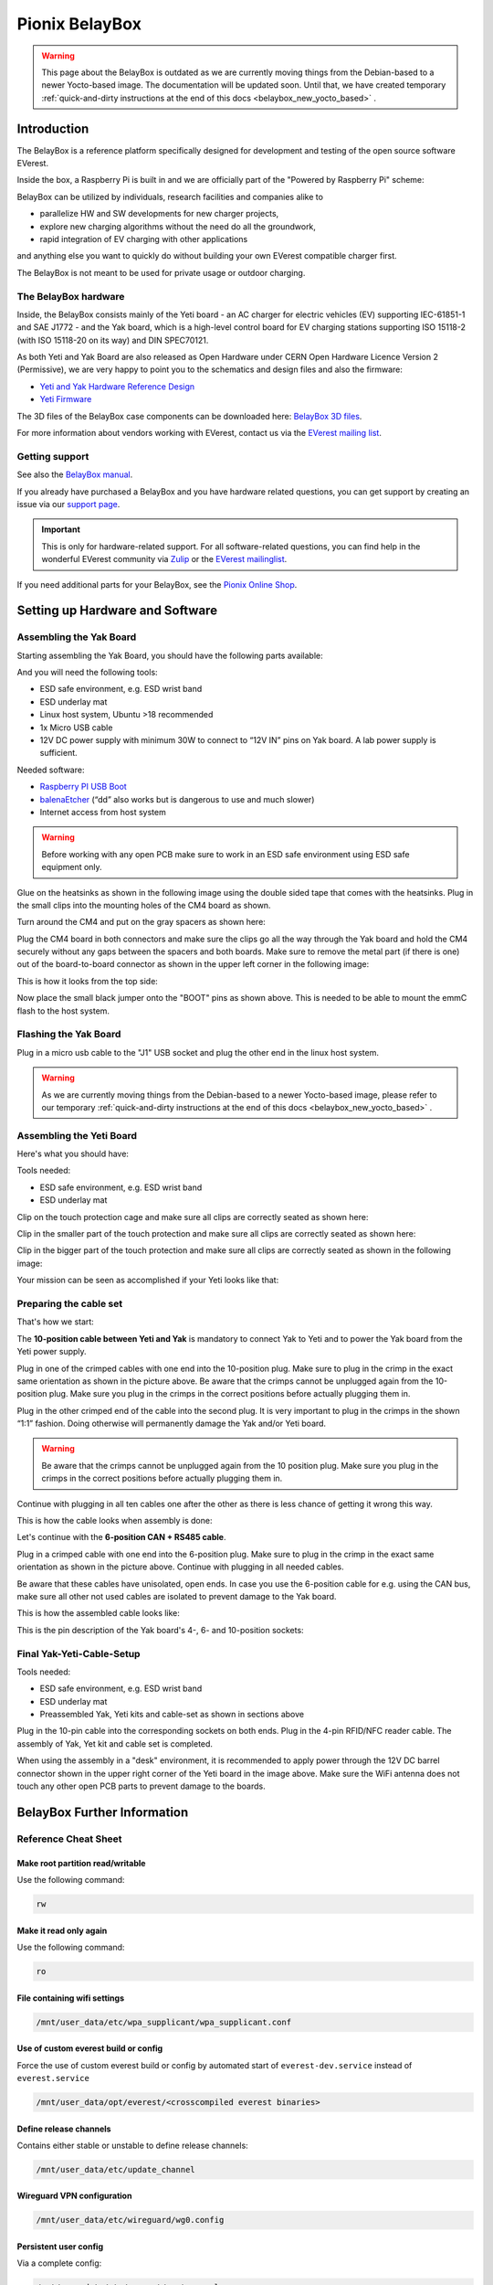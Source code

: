 .. doc_pionix_belay-box

Pionix BelayBox
###############

.. warning::
  This page about the BelayBox is outdated as we are currently moving things
  from the Debian-based to a newer Yocto-based image. The documentation will
  be updated soon. Until that, we have created temporary
  :ref:`quick-and-dirty instructions at the end of this docs <belaybox_new_yocto_based>`
  .

Introduction
************

The BelayBox is a reference platform specifically designed for development and
testing of the open source software EVerest.

Inside the box, a Raspberry Pi is built in and we are officially part of the
"Powered by Raspberry Pi" scheme:

.. image:: img/powered-by-pi.png
  :width: 300
  :alt: Logo Powered by Raspberry Pi for Charging Development Kit BelayBox
  :align: center

BelayBox can be utilized by individuals, research facilities and companies
alike to

* parallelize HW and SW developments for new charger projects,
* explore new charging algorithms without the need do all the groundwork,
* rapid integration of EV charging with other applications

and anything else you want to quickly do without building your own EVerest
compatible charger first.

The BelayBox is not meant to be used for private usage or outdoor charging.

The BelayBox hardware
=====================
Inside, the BelayBox consists mainly of the Yeti board - an AC charger for
electric vehicles (EV) supporting IEC-61851-1 and SAE J1772 - and the Yak
board, which is a high-level control board for EV charging stations supporting
ISO 15118-2 (with ISO 15118-20 on its way) and DIN SPEC70121.

As both Yeti and Yak Board are also released as Open Hardware under CERN Open
Hardware Licence Version 2 (Permissive), we are very happy to point you to the
schematics and design files and also the firmware:

* `Yeti and Yak Hardware Reference Design <https://github.com/PionixPublic/reference-hardware>`_
* `Yeti Firmware <https://github.com/PionixPublic/yeti-firmware>`_

The 3D files of the BelayBox case components can be downloaded here:
`BelayBox 3D files <https://a360.co/45erK90>`_.

For more information about vendors working with EVerest,
contact us via
the `EVerest mailing list <https://lists.lfenergy.org/g/everest>`_.

Getting support
===============

See also the `BelayBox manual <https://pionix.com/user-manual-belaybox>`_.

If you already have purchased a BelayBox and you have hardware related
questions, you can get support by creating an issue via our
`support page <http://support.pionix.com>`_.

.. important::

  This is only for hardware-related support. For all software-related
  questions, you can find help in the wonderful EVerest community via
  `Zulip <https://lfenergy.zulipchat.com/>`_ or the
  `EVerest mailinglist <https://lists.lfenergy.org/g/everest>`_.

If you need additional parts for your BelayBox, see the
`Pionix Online Shop <https://shop.pionix.com>`_.

Setting up Hardware and Software
********************************

Assembling the Yak Board
========================

Starting assembling the Yak Board, you should have the following parts
available:

.. image:: img/yak-assembly-1-overview.jpg

And you will need the following tools:

* ESD safe environment, e.g. ESD wrist band
* ESD underlay mat
* Linux host system, Ubuntu >18 recommended
* 1x Micro USB cable
* 12V DC power supply with minimum 30W to connect to “12V IN” pins on
  Yak board. A lab power supply is sufficient.

Needed software:

* `Raspberry PI USB Boot <https://github.com/raspberrypi/usbboot/blob/master/Readme.md#building>`_
* `balenaEtcher <https://www.balena.io/etcher>`_
  (“dd” also works but is dangerous to use and much slower)
* Internet access from host system

.. warning::
  Before working with any open PCB make sure to work in an ESD safe
  environment using ESD safe equipment only.

Glue on the heatsinks as shown in the following image using the double
sided tape that comes with the heatsinks. Plug in the small clips into
the mounting holes of the CM4 board as shown.

.. image:: img/yak-assembly-2.jpg

Turn around the CM4 and put on the gray spacers as shown here:

.. image:: img/yak-assembly-3.jpg

Plug the CM4 board in both connectors and make sure the clips go all the way
through the Yak board and hold the CM4 securely without any gaps between the
spacers and both boards. Make sure to remove the metal part (if there is one)
out of the board-to-board connector as shown in the upper left corner in the
following image:

.. image:: img/yak-assembly-4.jpg

This is how it looks from the top side:

.. image:: img/yak-assembly-5.jpg

Now place the small black jumper onto the "BOOT" pins as shown above. This
is needed to be able to mount the emmC flash to the host system.

Flashing the Yak Board
======================

.. image:: img/yak-assembly-6.jpg

Plug in a micro usb cable to the "J1" USB socket and plug the other end in the
linux host system.

.. warning::
  As we are currently moving things from the Debian-based to a newer
  Yocto-based image, please refer to our temporary
  :ref:`quick-and-dirty instructions at the end of this docs <belaybox_new_yocto_based>`
  .

Assembling the Yeti Board
=========================

Here's what you should have:

.. image:: img/yeti-assembly-1-overview.jpg

Tools needed:

* ESD safe environment, e.g. ESD wrist band
* ESD underlay mat

Clip on the touch protection cage and make sure all clips are correctly seated
as shown here:

.. image:: img/yeti-assembly-2.jpg

Clip in the smaller part of the touch protection and make sure all clips are
correctly seated as shown here:

.. image:: img/yeti-assembly-3.jpg

Clip in the bigger part of the touch protection and make sure all clips are
correctly seated as shown in the following image:

.. image:: img/yeti-assembly-4.jpg

Your mission can be seen as accomplished if your Yeti looks like that:

.. image:: img/yeti-assembly-5.jpg

Preparing the cable set
=======================

That's how we start:

.. image:: img/cable-set-1-overview.jpg

The **10-position cable between Yeti and Yak** is mandatory to connect Yak to
Yeti and to power the Yak board from the Yeti power supply.

.. image:: img/cable-set-2.jpg

Plug in one of the crimped cables with one end into the 10-position plug. Make
sure to plug in the crimp in the exact same orientation as shown in the
picture above. Be aware that the crimps cannot be unplugged again from the
10-position plug. Make sure you plug in the crimps in the correct positions
before actually plugging them in.

Plug in the other crimped end of the cable into the second plug. It is very
important to plug in the crimps in the shown “1:1” fashion. Doing otherwise
will permanently damage the Yak and/or Yeti board.

.. image:: img/cable-set-3.jpg

.. warning::
  Be aware that the crimps cannot be unplugged again from the 10 position
  plug. Make sure you plug in the crimps in the correct positions before
  actually plugging them in.

Continue with plugging in all ten cables one after the other as there is less
chance of getting it wrong this way.

This is how the cable looks when assembly is done:

.. image:: img/cable-set-4.jpg

Let's continue with the **6-position CAN + RS485 cable**.

.. image:: img/cable-set-5.jpg

Plug in a crimped cable with one end into the 6-position plug.
Make sure to plug in the crimp in the exact same orientation as shown in the
picture above. Continue with plugging in all needed cables.

Be aware that these cables have unisolated, open ends. In case you use the
6-position cable for e.g. using the CAN bus, make sure all other not used
cables are isolated to prevent damage to the Yak board.

This is how the assembled cable looks like:

.. image:: img/cable-set-6.jpg

This is the pin description of the Yak board's 4-, 6- and 10-position sockets:

.. image:: img/cable-set-7.png

Final Yak-Yeti-Cable-Setup
==========================

Tools needed:

* ESD safe environment, e.g. ESD wrist band
* ESD underlay mat
* Preassembled Yak, Yeti kits and cable-set as shown in sections above

.. image:: img/final-assembly.jpg

Plug in the 10-pin cable into the corresponding sockets on both ends.
Plug in the 4-pin RFID/NFC reader cable.
The assembly of Yak, Yet kit and cable set is completed.

When using the assembly in a "desk" environment, it is recommended to apply
power through the 12V DC barrel connector shown in the upper right corner of
the Yeti board in the image above. Make sure the WiFi antenna does not touch
any other open PCB parts to prevent damage to the boards.

.. _belaybox_furtherinfo:

BelayBox Further Information
****************************

Reference Cheat Sheet
=====================

Make root partition read/writable
---------------------------------

Use the following command:

.. code-block:: bash

  rw

Make it read only again
-----------------------

Use the following command:

.. code-block:: bash

  ro

File containing wifi settings
-----------------------------
.. code-block:: bash

  /mnt/user_data/etc/wpa_supplicant/wpa_supplicant.conf

Use of custom everest build or config
-------------------------------------
Force the use of custom everest build or config by automated start of
``everest-dev.service`` instead of ``everest.service``

.. code-block:: bash

  /mnt/user_data/opt/everest/<crosscompiled everest binaries>

Define release channels
-----------------------
Contains either stable or unstable to define release channels:

.. code-block:: bash

  /mnt/user_data/etc/update_channel

Wireguard VPN configuration
---------------------------
.. code-block:: bash

  /mnt/user_data/etc/wireguard/wg0.config

Persistent user config
----------------------
Via a complete config:

.. code-block:: bash

  /mnt/user_data/etc/everest/custom.yaml

Via a config file containing only the diffs to the default config:

.. code-block:: bash

  /mnt/user_data/user-config/config-deploy-devboard.yaml

Stop automatic updates
----------------------
.. code-block:: bash

  rw; sudo systemctl disable ota-update.service

Additional config files for the mqtt broker
-------------------------------------------
.. code-block:: bash

  /mnt/user_data/etc/mosquitto/conf.d

This is the place where you can add for example a “public_mqtt.conf” file with the following contents:

.. code-block:: bash

  listener 1883
  allow_anonymous true

With this, you allow anonymous external connections to the mqtt broker for
debugging purposes.

Watch the output of everest.service
-----------------------------------

.. code-block:: bash

  sudo journalctl -fu everest.service

For watching the output of everest-dev.service, set service name to
*everest-dev.service*.

Run EVerest in terminal
-----------------------

.. code-block:: bash

  sudo /opt/everest/bin/manager --conf /opt/everest/conf/config-deploy-devboard.yaml

or for using the custom user config:

.. code-block:: bash

  sudo /opt/everest/bin/manager --conf /mnt/user_data/etc/everest/custom.yaml

Make sure the systemd service is not running.

Using online updates
====================

.. warning::
  This section about BelayBox updating is outdated as we are currently moving
  things from the Debian-based to a newer Yocto-based image. Find setup
  instructions in the temporary
  :ref:`quick-and-dirty instructions at the end of this docs <belaybox_new_yocto_based>`
  . Information about doing updates will follow.

BelayBox comes with a very simple online update tool that is controlled by
two systemd services:

``ota-update.service``: This service starts a shell script that checks for
online updates on Pionix update servers. It is triggered by the second systemd
service:

``ota-update.timer``: This is the systemd timer unit that starts
``ota-update.service`` on regular intervals.

To disable online updates use ``sudo systemctl disable ota-update.service``.
The online update updates always the full root partition. All data that needs
to survive the update needs to be stored in ``/mnt/user_data``.

The root partition should normally never be modified, it is read only. All
changes will also be lost on the next online update.

If you still want to modify something, use the ``rw`` and ``ro`` commands
to re-mount root read-write/read-only.

In rw mode you can e.g. use ``sudo apt install ...`` to install new software.

Disable online update if you need the changes to stay.

Factory reset
=============

For a factory reset of the BelayBox, the following partition has to be
formatted:

.. code-block:: bash

  /mnt/user_data/

Before that, all services accessing that partition have to be stopped:

.. code-block:: bash

  sudo systemctl stop everest
  sudo systemctl stop nodered

.. hint::
  Depending of your setup, the EVerest service could also be called
  *everest-dev* or *everest-rpi* instead of just *everest*.

After this, unmount the partition:

.. code-block:: bash

  sudo umount /dev/mmcblk0p6

Finally, formatting can start:

.. code-block:: bash

  sudo mkfs -t ext4 /dev/mmcblk0p6

Confirm with "y" as soon as you are happy with losing all previous
configuation settings (e.g. WiFi credentials).

After formatting, reboot the BelayBox to let it setup the factory default
configuration:

.. code-block:: bash

  sudo reboot

Troubleshooting
***************

Yeti errors or EVerest not starting
===================================

Should your log output tell you something about "Yeti reset not successful"
or the EVerest modules get terminated right after EVerest started, it could
be due to the Yeti interface not being connected properly.

In this case, check the connections and the cable harness.

Should everything look fine, check if the Yeti firmware is running properly
by looking at the Yeti LED. It should flash in a fast frequency. If it is on
or off without flashing, the firmware could not be started or is not
installed.

.. _belaybox_new_yocto_based:
Temporary quick-and-dirty docs: New Yocto-based build
=====================================================

Install latest Yocto version
----------------------------

.. note::

  From June 2024 on, we will start changing the Debian-based to a Yocto-based
  image. As we will need some time to update our documentation accordingly,
  see a quick overview of how you can setup your hardware in the meantime.

For a new board (or previous Debian-based board), download the complete SD
image:

`<http://build.pionix.de:8888/release/yocto/belaybox-image-raspberrypi4-20240613154507.rootfs.wic.bz2>`_

Use balena etcher as described in the manual above, but use the downloaded
image instead.

The Yeti MCU also needs the corresponding firmware for the new Yocto image.
The firmware is included in the new image.

.. note::

  If you have purchased the YETI board after June 2024 the new firmware 2.1 is
  already on the YETI board.

Run these two commands once booted into the new image (the first one is very
important - do not update while EVerest/BaseCamp is running!):

.. code-block:: bash

  systemctl stop basecamp
  yeti_fwupdate /dev/serial0 /usr/share/everest/modules/YetiDriver/firmware/yetiR1_2.1_firmware.bin

After that, reset both Yeti and Yak!

The new ssh login credentials for the Yocto image are:

.. code-block:: bash

  user: root
  pw: basecamp

If you have the new Yocto installed already, you can update to this version
using this command:

.. code-block:: bash

  rauc install http://build.pionix.de:8888/release/yocto/belaybox-bundle-raspberrypi4-20240627101617.raucb

After installation is complete, run this to boot into the newly installed
update:

.. code-block:: bash

  tryboot

Use new toolchain for cross-compiling
-------------------------------------

If you want to cross compile your EVerest version, this is the toolchain to
use:

.. code-block:: bash

  http://build.pionix.de:8888/release/yocto/poky-glibc-x86_64-belaybox-image-cortexa7t2hf-neon-vfpv4-raspberrypi4-toolchain-4.0.16.sh

First of all you need to install it. It is a shell script, so just do a
"chmod +x name_of_toolchain.sh" and then run it with

.. code-block:: bash

  ./name_of_toolchain.sh

You will be asked where to install it. You can e.g. install it in your home
directory - somewhere like /etc/myuser/toolchain-belaybox

Then you need to source the environment variables (it tells you how to do it
at the end of the installation).

Once they are sourced, this terminal will cross compile.

In everest-core, create a folder called "build-cross". Change into it.

There, run cmake as follows:

.. code-block:: bash

  cmake .. -GNinja -DCMAKE_INSTALL_PREFIX=/var/everest -DEVEREST_ENABLE_PY_SUPPORT=OFF -DEVEREST_ENABLE_JS_SUPPORT=OFF -Deverest-core_USE_PYTHON_VENV=OFF

In this case, the PY/JS support flags are set to OFF. You may need to set them
to ON if you are using simulation. The last option
-Deverest-core_USE_PYTHON_VENV is only a temporarily needed directive that
will probably be obsolete in future release candidates.
The -GNinja can also be left out, then it will use make.

After that you can build with 

.. code-block:: bash

  make -j10 

or 

.. code-block:: bash

  ninja

depending on what you configured.

Once the build is complete, you can rsync directly to belaybox like this:

.. code-block:: bash

  DESTDIR=dist ninja install/strip && rsync -av dist/var/everest root@the.ip.add.ress:/var

Replace the IP address placeholder with the correct one.

Then log into the BelayBox and stop the systemd service:

.. code-block:: bash

  systemctl stop basecamp

Then you can run your self-compiled version like this:

.. code-block:: bash

  /var/everest/bin/manager --conf /path/to/my/configfile

Further potential necessary steps
---------------------------------

The new ssh login credentials for the Yocto image are:

.. code-block:: bash

  user: root
  pw: basecamp

The default config yaml file being used by the basecamp.service is the symlink
in /etc/everest/basecamp.yaml. It points to the config to be used. This can be
changed to a config to your liking.

Should you see any "Unknown config entry" errors when starting the manager
process, delete the corresponding config entries from the yaml file you are
using for startup.
